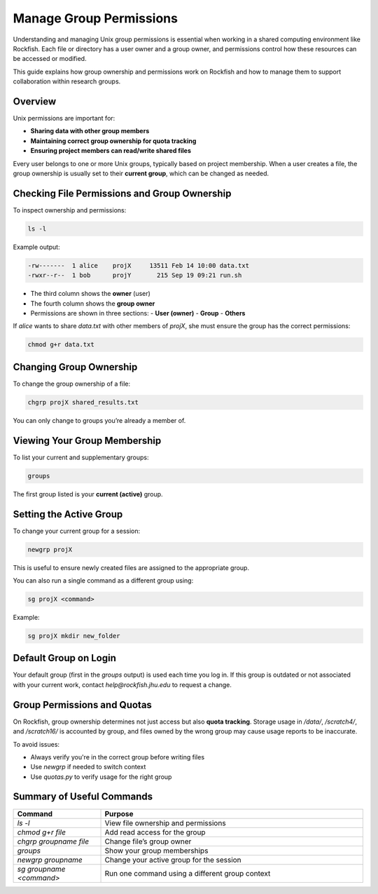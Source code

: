 Manage Group Permissions
########################

Understanding and managing Unix group permissions is essential when working in a shared computing environment like Rockfish. Each file or directory has a user owner and a group owner, and permissions control how these resources can be accessed or modified.

This guide explains how group ownership and permissions work on Rockfish and how to manage them to support collaboration within research groups.

Overview
********

Unix permissions are important for:

- **Sharing data with other group members**
- **Maintaining correct group ownership for quota tracking**
- **Ensuring project members can read/write shared files**

Every user belongs to one or more Unix groups, typically based on project membership. When a user creates a file, the group ownership is usually set to their **current group**, which can be changed as needed.

Checking File Permissions and Group Ownership
**********************************************

To inspect ownership and permissions:

.. code-block:: console

   ls -l

Example output:

.. code-block:: console

   -rw-------  1 alice    projX     13511 Feb 14 10:00 data.txt
   -rwxr--r--  1 bob      projY       215 Sep 19 09:21 run.sh

- The third column shows the **owner** (user)
- The fourth column shows the **group owner**
- Permissions are shown in three sections:
  - **User (owner)**
  - **Group**
  - **Others**

If `alice` wants to share `data.txt` with other members of `projX`, she must ensure the group has the correct permissions:

.. code-block:: console

   chmod g+r data.txt

Changing Group Ownership
*************************

To change the group ownership of a file:

.. code-block:: console

   chgrp projX shared_results.txt

You can only change to groups you’re already a member of.

Viewing Your Group Membership
******************************

To list your current and supplementary groups:

.. code-block:: console

   groups

The first group listed is your **current (active)** group.

Setting the Active Group
*************************

To change your current group for a session:

.. code-block:: console

   newgrp projX

This is useful to ensure newly created files are assigned to the appropriate group.

You can also run a single command as a different group using:

.. code-block:: console

   sg projX <command>

Example:

.. code-block:: console

   sg projX mkdir new_folder

Default Group on Login
**********************

Your default group (first in the `groups` output) is used each time you log in. If this group is outdated or not associated with your current work, contact `help@rockfish.jhu.edu` to request a change.

Group Permissions and Quotas
*****************************

On Rockfish, group ownership determines not just access but also **quota tracking**. Storage usage in `/data/`, `/scratch4/`, and `/scratch16/` is accounted by group, and files owned by the wrong group may cause usage reports to be inaccurate.

To avoid issues:

- Always verify you're in the correct group before writing files
- Use `newgrp` if needed to switch context
- Use `quotas.py` to verify usage for the right group

Summary of Useful Commands
***************************

.. list-table::
   :header-rows: 1
   :widths: 25 75

   * - Command
     - Purpose
   * - `ls -l`
     - View file ownership and permissions
   * - `chmod g+r file`
     - Add read access for the group
   * - `chgrp groupname file`
     - Change file’s group owner
   * - `groups`
     - Show your group memberships
   * - `newgrp groupname`
     - Change your active group for the session
   * - `sg groupname <command>`
     - Run one command using a different group context